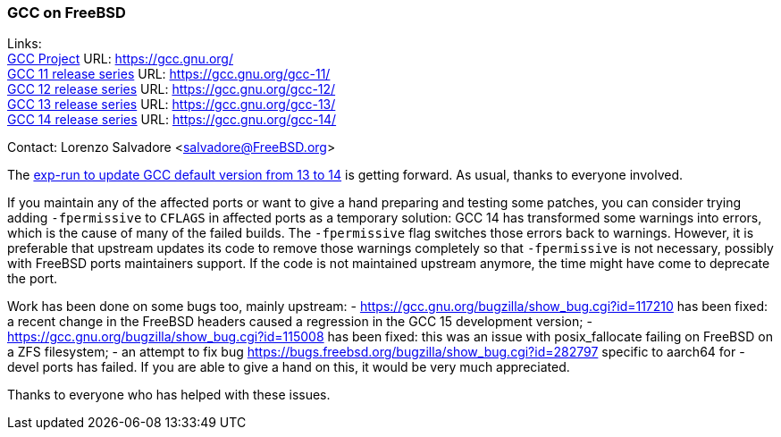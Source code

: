 === GCC on FreeBSD

Links: +
link:https://gcc.gnu.org/[GCC Project] URL: link:https://gcc.gnu.org/[] +
link:https://gcc.gnu.org/gcc-11/[GCC 11 release series] URL: link:https://gcc.gnu.org/gcc-11/[] +
link:https://gcc.gnu.org/gcc-12/[GCC 12 release series] URL: link:https://gcc.gnu.org/gcc-12/[] +
link:https://gcc.gnu.org/gcc-13/[GCC 13 release series] URL: link:https://gcc.gnu.org/gcc-13/[] +
link:https://gcc.gnu.org/gcc-14/[GCC 14 release series] URL: link:https://gcc.gnu.org/gcc-14/[] +

Contact: Lorenzo Salvadore <salvadore@FreeBSD.org>

The link:https://bugs.freebsd.org/bugzilla/show_bug.cgi?id=281091[exp-run to update GCC default version from 13 to 14] is getting forward.
As usual, thanks to everyone involved.

If you maintain any of the affected ports or want to give a hand preparing and testing some patches, you can consider trying adding `-fpermissive` to `CFLAGS` in affected ports as a temporary solution: GCC 14 has transformed some warnings into errors, which is the cause of many of the failed builds.
The `-fpermissive` flag switches those errors back to warnings.
However, it is preferable that upstream updates its code to remove those warnings completely so that `-fpermissive` is not necessary, possibly with FreeBSD ports maintainers support.
If the code is not maintained upstream anymore, the time might have come to deprecate the port.

Work has been done on some bugs too, mainly upstream:
- link:https://gcc.gnu.org/bugzilla/show_bug.cgi?id=117210[] has been fixed: a recent change in the FreeBSD headers caused a regression in the GCC 15 development version;
- link:https://gcc.gnu.org/bugzilla/show_bug.cgi?id=115008[] has been fixed: this was an issue with posix_fallocate failing on FreeBSD on a ZFS filesystem;
- an attempt to fix bug link:https://bugs.freebsd.org/bugzilla/show_bug.cgi?id=282797[] specific to aarch64 for -devel ports has failed.
If you are able to give a hand on this, it would be very much appreciated.

Thanks to everyone who has helped with these issues.
